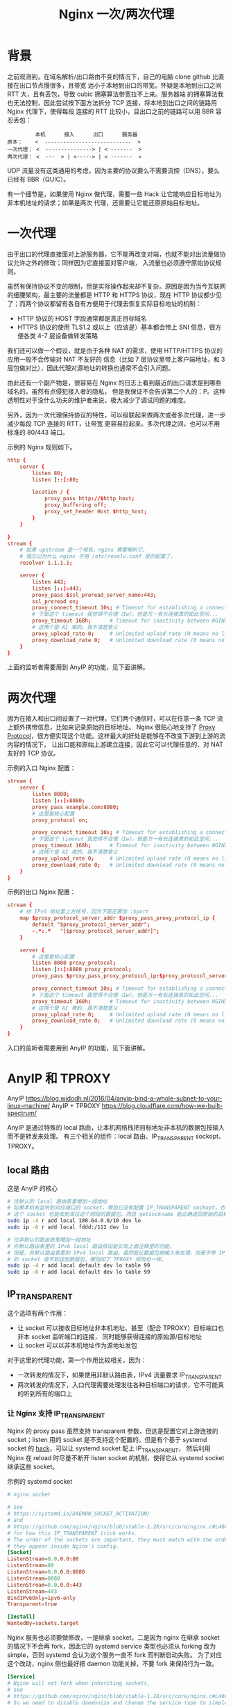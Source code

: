 :PROPERTIES:
:ID:       20251101T212824
:END:
#+title: Nginx 一次/两次代理

* 背景

之前观测到，在域名解析/出口路由不变的情况下，自己的电脑 clone github 比直接在出口节点慢很多，且带宽
远小于本地到出口的带宽。怀疑是本地到出口之间 RTT 大，且有丢包，导致 cubic 拥塞算法带宽拉不上来。服务器端
的拥塞算法我也无法控制，因此尝试按下面方法拆分 TCP 连接，将本地到出口之间的链路用 Nginx 代理下，使得每段
连接的 RTT 比较小，且出口之前的链路可以用 BBR 容忍丢包：

#+begin_example
         本机      接入      出口      服务器
原本：    <  ----------------------------  >
一次代理： <  ---------------> | < -------  >
两次代理： <  ---  > | <-----> | < -------  >
#+end_example

UDP 流量没有这类通用的考虑，因为主要的协议要么不需要流控（DNS），要么已经有 BBR（QUIC）。

有一个细节是，如果使用 Nginx 做代理，需要一些 Hack 让它能响应目标地址为非本机地址的请求；如果是两次
代理，还需要让它能还原原始目标地址。

* 一次代理

由于出口的代理直接面对上游服务器，它不能再改变对端，也就不能对出流量做协议允许之外的修改；同样因为它直接面对客户端，
入流量也必须遵守原始协议规则。

虽然有保持协议不变的限制，但是实际操作起来却不复杂。原因是因为当今互联网的细腰架构，最主要的流量都是
HTTP 和 HTTPS 协议，现在 HTTP 协议都少见了；而两个协议都留有各自有方便用于代理去恢复实际目标地址的机制：

- HTTP 协议的 HOST 字段通常都是真正目标域名
- HTTPS 协议的使用 TLS1.2 或以上（应该是）基本都会带上 SNI 信息，很方便各类 4-7 层设备做转发策略

我们还可以做一个假设，就是由于各种 NAT 的需求，使用 HTTP/HTTPS 协议的应用一般不会传输对 NAT 不友好的
信息（比如 7 层协议里带上客户端地址，和 3 层包做对比），因此代理对源地址的转换也通常不会引入问题。

由此还有一个副产物是，很容易在 Nginx 的日志上看到最近的出口请求是到哪些域名的。虽然有点侵犯接入者的隐私，
但是我保证不会告诉第二个人的：P。这种透明性对于没什么功夫的维护者来说，极大减少了调试问题的难度。

另外，因为一次代理保持协议的特性，可以级联起来做两次或者多次代理，进一步减少每段 TCP 连接的 RTT，让带宽
更容易拉起来。多次代理之间，也可以不用标准的 80/443 端口。

示例的 Nginx 规则如下。

#+begin_src conf
http {
    server {
        listen 80;
        listen [::]:80;

        location / {
            proxy_pass http://$http_host;
            proxy_buffering off;
            proxy_set_header Host $http_host;
        }
    }

}
stream {
    # 如果 upstream 是一个域名，nginx 需要解析它。
    # 我忘记为什么 nginx 不用 /etc/resolv.conf 里的配置了。
    resolver 1.1.1.1;

    server {
        listen 443;
        listen [::]:443;
        proxy_pass $ssl_preread_server_name:443;
        ssl_preread on;
        proxy_connect_timeout 10s; # Timeout for establishing a connection to the upstream
        # 下面这个 timeout 我觉得不合理（1w），但是万一有长连接真的如此空闲...
        proxy_timeout 168h;      # Timeout for inactivity between NGINX and the client/upstream
        # 这两个是 AI 填的，我不清楚意义
        proxy_upload_rate 0;     # Unlimited upload rate (0 means no limit)
        proxy_download_rate 0;   # Unlimited download rate (0 means no limit)
    }
}
#+end_src

上面的监听者需要用到 AnyIP 的功能，见下面讲解。

* 两次代理

因为在接入和出口间设置了一对代理，它们两个通信时，可以在任意一条 TCP 流上额外携带信息，比如来记录原始的目标地址。
Nginx 很贴心地支持了 [[https://docs.nginx.com/nginx/admin-guide/load-balancer/using-proxy-protocol/][Proxy Protocol]]，很方便实现这个功能。这样最大的好处是能够在不改变下游到上游的流内容的情况下，
让出口能和原始上游建立连接，因此它可以代理任意的、对 NAT 友好的 TCP 协议。

示例的入口 Nginx 配置：

#+begin_src conf
stream {
    server {
        listen 8080;
        listen [::]:8080;
        proxy_pass example.com:8080;
        # 这里是核心配置
        proxy_protocol on;

        proxy_connect_timeout 10s; # Timeout for establishing a connection to the upstream
        # 下面这个 timeout 我觉得不合理（1w），但是万一有长连接真的如此空闲...
        proxy_timeout 168h;      # Timeout for inactivity between NGINX and the client/upstream
        # 这两个是 AI 填的，我不清楚意义
        proxy_upload_rate 0;     # Unlimited upload rate (0 means no limit)
        proxy_download_rate 0;   # Unlimited download rate (0 means no limit)
    }
}
#+end_src

示例的出口 Nginx 配置：

#+begin_src conf
stream {
    # 给 IPv6 地址套上方括号，因为下面还要加 :$port
    map $proxy_protocol_server_addr $proxy_pass_proxy_protocol_ip {
        default "$proxy_protocol_server_addr";
        ~.*:.*   "[$proxy_protocol_server_addr]";
    }

    server {
        # 这里是核心配置
        listen 8080 proxy_protocol;
        listen [::]:8080 proxy_protocol;
        proxy_pass $proxy_pass_proxy_protocol_ip:$proxy_protocol_server_port;

        proxy_connect_timeout 10s; # Timeout for establishing a connection to the upstream
        # 下面这个 timeout 我觉得不合理（1w），但是万一有长连接真的如此空闲...
        proxy_timeout 168h;      # Timeout for inactivity between NGINX and the client/upstream
        # 这两个是 AI 填的，我不清楚意义
        proxy_upload_rate 0;     # Unlimited upload rate (0 means no limit)
        proxy_download_rate 0;   # Unlimited download rate (0 means no limit)
    }
}
#+end_src

入口的监听者需要用到 AnyIP 的功能，见下面讲解。

* AnyIP 和 TPROXY

AnyIP https://blog.widodh.nl/2016/04/anyip-bind-a-whole-subnet-to-your-linux-machine/
AnyIP + TPROXY https://blog.cloudflare.com/how-we-built-spectrum/

AnyIP 是通过特殊的 local 路由，让本机网络栈把目标地址非本机的数据包按输入而不是转发来处理。
有三个相关的组件：local 路由、IP_TRANSPARENT sockopt、TPROXY。

** local 路由

这是 AnyIP 的核心

#+begin_src bash
# 往默认的 local 路由表里增加一段地址
# 如果本机有监听到对应端口的 socket，哪怕它没有配置 IP_TRANSPARENT sockopt，也不用 TPROXY 转发，
# 这个 socket 也能收到发往这个网段的数据包，而且 getsockname 能正确返回原始的目标地址。
sudo ip -4 r add local 100.64.0.0/10 dev lo
sudo ip -6 r add local fddd:/112 dev lo

# 往非默认的路由表里增加一段地址
# 非默认路由表里的 IPv6 local 路由依旧能实现上面注释里的功能。
# 但是，非默认路由表里的 IPv4 local 路由，虽然能让数据包按输入来处理，但是不带 IP_TRANSPARENT sockopt
# 的 socket 收不到这些数据包，哪怕加了 TPROXY 规则也一样。
sudo ip -4 r add local default dev lo table 99
sudo ip -6 r add local default dev lo table 99
#+end_src

** IP_TRANSPARENT

这个选项有两个作用：

- 让 socket 可以接收目标地址非本机地址、甚至（配合 TPROXY）目标端口也非本 socket 监听端口的连接，
  同时能够获得连接的原始源/目标地址
- 让 socket 可以以非本机地址作为源地址发包

对于这里的代理功能，第一个作用比较相关，因为：

- 一次转发的情况下，如果使用非默认路由表，IPv4 流量要求 IP_TRANSPARENT
- 两次转发的情况下，入口代理需要处理发往各种目标端口的请求，它不可能真的听到所有的端口上

*** 让 Nginx 支持 IP_TRANSPARENT

Nginx 的 proxy pass 虽然支持 transparent 参数，但这是配置它对上游连接的 socket；listen 用的 socket
是不支持这个配置的。但是有个基于 systemd socket 的 [[https://systemd.io/DAEMON_SOCKET_ACTIVATION/][hack]]，可以让 systemd socket 配上 IP_TRANSPARENT，
然后利用 Nginx 在 reload 时尽量不断开 listen socket 的机制，使得它从 systemd socket 继承这些 socket。

示例的 systemd socket

#+begin_src conf
# nginx.socket

# See
# https://systemd.io/DAEMON_SOCKET_ACTIVATION/
# and
# https://github.com/nginx/nginx/blob/stable-1.28/src/core/nginx.c#L466
# for how this IP_TRANSPARENT trick works.
# The order of the sockets are important, they must match with the order
# they appear inside Nginx's config.
[Socket]
ListenStream=0.0.0.0:80
ListenStream=80
ListenStream=0.0.0.0:8080
ListenStream=8080
ListenStream=0.0.0.0:443
ListenStream=443
BindIPv6Only=ipv6-only
Transparent=true

[Install]
WantedBy=sockets.target
#+end_src

Nginx 服务也必须要做修改，一是继承 socket，二是因为 nginx 在继承 socket 的情况下不会再 fork，因此它的
systemd service 类型也必须从 forking 改为 simple，否则 systemd 会认为这个服务一直不 fork 而判断启动失败。
为了对应这个改动，nginx 侧也最好把 daemon 功能关掉，不要 fork 来保持行为一致。

#+begin_src conf
[Service]
# Nginx will not fork when inheriting sockets,
# see
# https://github.com/nginx/nginx/blob/stable-1.28/src/core/nginx.c#L466.
# So we need to disable daemonize and change the service type to simple.
Type=simple
# 这里的 socket 数量要和上面 systemd socket 数量对应上，fd 编号从 3 开始（跳过 stdin/stdout/stderr）
Environment=NGINX=3:4:5:6:7:8;
# 额外配置下让 systemd 生成的 socket 带上 non-blocking 配置，不过好像不带也没事
NonBlocking=true
#+end_src

** TPROXY

让本机的 socket 能收到目标地址非本机、目标端口非本 socket 监听端口的连接。

有一个不确定的细节，我记得 IPTABLES REDIRECT 功能选择的 socket 是监听在输入包对应 netif 设备上的 socket，
假如有个 socket 只听到 lo 上，那外界来的包经过 REDIRECT 后是不会到这个 socket 上的。我不确定 TPROXY 是否
也有类似的要求。
